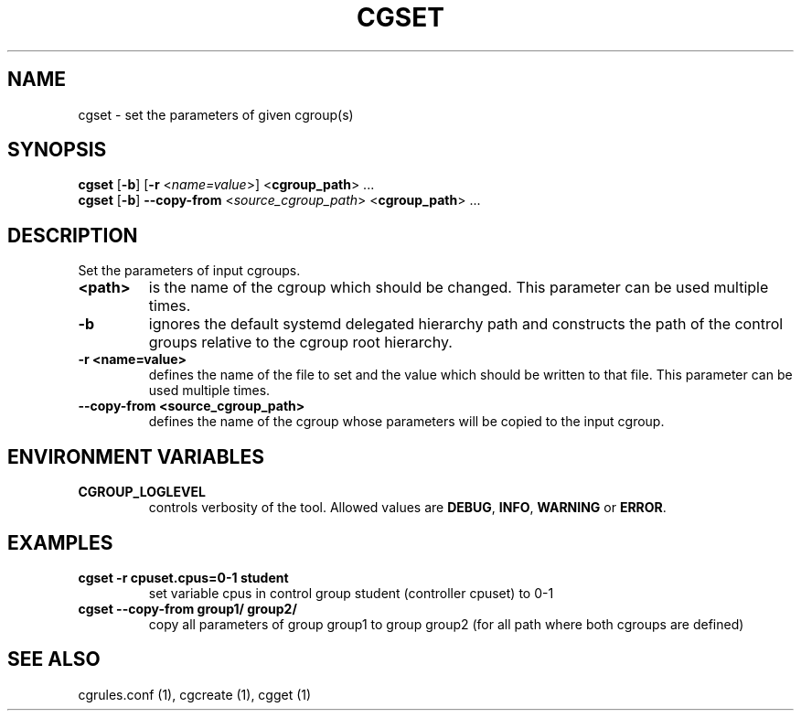 .\" Copyright (C) 2009 Red Hat, Inc. All Rights Reserved.
.\" Written by Ivana Hutarova Varekova <varekova@redhat.com>

.TH CGSET  1 2009-03-15 "Linux" "libcgroup Manual"
.SH NAME

cgset \- set the parameters of given cgroup(s)

.SH SYNOPSIS
\fBcgset\fR [\fB-b\fR] [\fB-r\fR <\fIname=value\fR>] <\fBcgroup_path\fR> ...
.br
\fBcgset\fR [\fB-b\fR] \fB--copy-from\fR <\fIsource_cgroup_path\fR> <\fBcgroup_path\fR> ...

.SH DESCRIPTION
Set the parameters of input cgroups.

.TP
.B <path>
is the name of the cgroup which should be changed.
This parameter can be used multiple times.

.TP
.B -b
ignores the default systemd delegated hierarchy path and
constructs the path of the control groups relative to the
cgroup root hierarchy.

.TP
.B -r <name=value>
defines the name of the file to set and
the value which should be written to that file.
This parameter can be used multiple times.

.TP
.B --copy-from <source_cgroup_path>
defines the name of the cgroup whose parameters will be
copied to the input cgroup.

.SH ENVIRONMENT VARIABLES
.TP
.B CGROUP_LOGLEVEL
controls verbosity of the tool. Allowed values are \fBDEBUG\fR,
\fBINFO\fR, \fBWARNING\fR or \fBERROR\fR.

.SH EXAMPLES
.TP
.B cgset -r cpuset.cpus=0-1 student
set variable cpus in control group student (controller cpuset) to 0-1

.TP
.B cgset --copy-from group1/ group2/
copy all parameters of group group1 to group group2
(for all path where both cgroups are defined)


.SH SEE ALSO
cgrules.conf (1), cgcreate (1), cgget (1)
